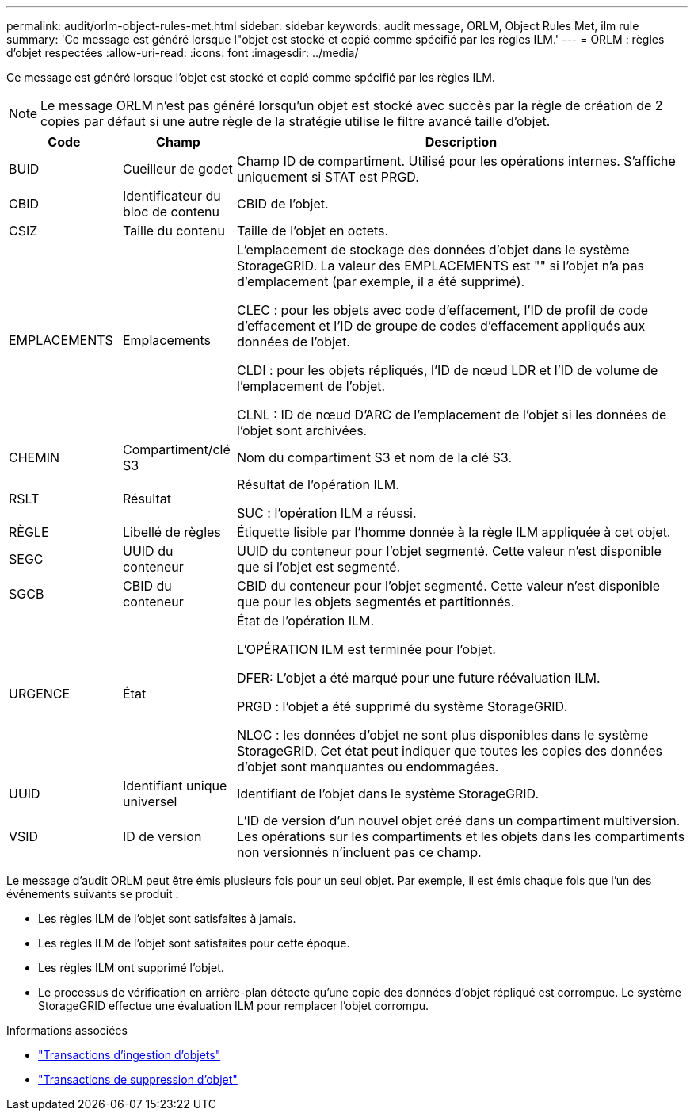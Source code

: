 ---
permalink: audit/orlm-object-rules-met.html 
sidebar: sidebar 
keywords: audit message, ORLM, Object Rules Met, ilm rule 
summary: 'Ce message est généré lorsque l"objet est stocké et copié comme spécifié par les règles ILM.' 
---
= ORLM : règles d'objet respectées
:allow-uri-read: 
:icons: font
:imagesdir: ../media/


[role="lead"]
Ce message est généré lorsque l'objet est stocké et copié comme spécifié par les règles ILM.


NOTE: Le message ORLM n'est pas généré lorsqu'un objet est stocké avec succès par la règle de création de 2 copies par défaut si une autre règle de la stratégie utilise le filtre avancé taille d'objet.

[cols="1a,1a,4a"]
|===
| Code | Champ | Description 


 a| 
BUID
 a| 
Cueilleur de godet
 a| 
Champ ID de compartiment. Utilisé pour les opérations internes. S'affiche uniquement si STAT est PRGD.



 a| 
CBID
 a| 
Identificateur du bloc de contenu
 a| 
CBID de l'objet.



 a| 
CSIZ
 a| 
Taille du contenu
 a| 
Taille de l'objet en octets.



 a| 
EMPLACEMENTS
 a| 
Emplacements
 a| 
L'emplacement de stockage des données d'objet dans le système StorageGRID. La valeur des EMPLACEMENTS est "" si l'objet n'a pas d'emplacement (par exemple, il a été supprimé).

CLEC : pour les objets avec code d'effacement, l'ID de profil de code d'effacement et l'ID de groupe de codes d'effacement appliqués aux données de l'objet.

CLDI : pour les objets répliqués, l'ID de nœud LDR et l'ID de volume de l'emplacement de l'objet.

CLNL : ID de nœud D'ARC de l'emplacement de l'objet si les données de l'objet sont archivées.



 a| 
CHEMIN
 a| 
Compartiment/clé S3
 a| 
Nom du compartiment S3 et nom de la clé S3.



 a| 
RSLT
 a| 
Résultat
 a| 
Résultat de l'opération ILM.

SUC : l'opération ILM a réussi.



 a| 
RÈGLE
 a| 
Libellé de règles
 a| 
Étiquette lisible par l'homme donnée à la règle ILM appliquée à cet objet.



 a| 
SEGC
 a| 
UUID du conteneur
 a| 
UUID du conteneur pour l'objet segmenté. Cette valeur n'est disponible que si l'objet est segmenté.



 a| 
SGCB
 a| 
CBID du conteneur
 a| 
CBID du conteneur pour l'objet segmenté. Cette valeur n'est disponible que pour les objets segmentés et partitionnés.



 a| 
URGENCE
 a| 
État
 a| 
État de l'opération ILM.

L'OPÉRATION ILM est terminée pour l'objet.

DFER: L'objet a été marqué pour une future réévaluation ILM.

PRGD : l'objet a été supprimé du système StorageGRID.

NLOC : les données d'objet ne sont plus disponibles dans le système StorageGRID. Cet état peut indiquer que toutes les copies des données d'objet sont manquantes ou endommagées.



 a| 
UUID
 a| 
Identifiant unique universel
 a| 
Identifiant de l'objet dans le système StorageGRID.



 a| 
VSID
 a| 
ID de version
 a| 
L'ID de version d'un nouvel objet créé dans un compartiment multiversion. Les opérations sur les compartiments et les objets dans les compartiments non versionnés n'incluent pas ce champ.

|===
Le message d'audit ORLM peut être émis plusieurs fois pour un seul objet. Par exemple, il est émis chaque fois que l'un des événements suivants se produit :

* Les règles ILM de l'objet sont satisfaites à jamais.
* Les règles ILM de l'objet sont satisfaites pour cette époque.
* Les règles ILM ont supprimé l'objet.
* Le processus de vérification en arrière-plan détecte qu'une copie des données d'objet répliqué est corrompue. Le système StorageGRID effectue une évaluation ILM pour remplacer l'objet corrompu.


.Informations associées
* link:object-ingest-transactions.html["Transactions d'ingestion d'objets"]
* link:object-delete-transactions.html["Transactions de suppression d'objet"]


